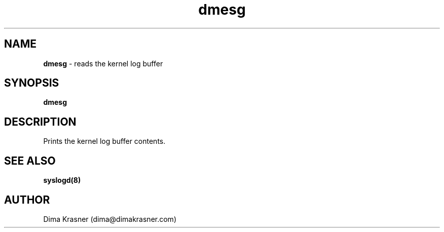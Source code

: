.TH dmesg 1
.SH NAME
.B dmesg
\- reads the kernel log buffer
.SH SYNOPSIS
.B dmesg
.SH DESCRIPTION
Prints the kernel log buffer contents.
.SH "SEE ALSO"
.B syslogd(8)
.SH AUTHOR
Dima Krasner (dima@dimakrasner.com)
